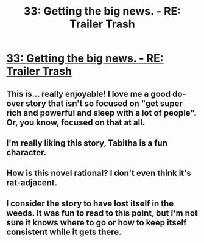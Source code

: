 #+TITLE: 33: Getting the big news. - RE: Trailer Trash

* [[https://www.royalroad.com/fiction/21322/re-trailer-trash/chapter/600506/33-getting-the-big-news][33: Getting the big news. - RE: Trailer Trash]]
:PROPERTIES:
:Author: reddituser52
:Score: 24
:DateUnix: 1608069042.0
:DateShort: 2020-Dec-16
:END:

** This is... really enjoyable! I love me a good do-over story that isn't so focused on "get super rich and powerful and sleep with a lot of people". Or, you know, focused on that at all.
:PROPERTIES:
:Author: PastafarianGames
:Score: 7
:DateUnix: 1608153033.0
:DateShort: 2020-Dec-17
:END:


** I'm really liking this story, Tabitha is a fun character.
:PROPERTIES:
:Author: adad64
:Score: 8
:DateUnix: 1608076354.0
:DateShort: 2020-Dec-16
:END:


** How is this novel rational? I don't even think it's rat-adjacent.
:PROPERTIES:
:Author: WISHFULFILLMENTSUCKS
:Score: 7
:DateUnix: 1608285314.0
:DateShort: 2020-Dec-18
:END:


** I consider the story to have lost itself in the weeds. It was fun to read to this point, but I'm not sure it knows where to go or how to keep itself consistent while it gets there.
:PROPERTIES:
:Author: Revlar
:Score: 3
:DateUnix: 1608383649.0
:DateShort: 2020-Dec-19
:END:
